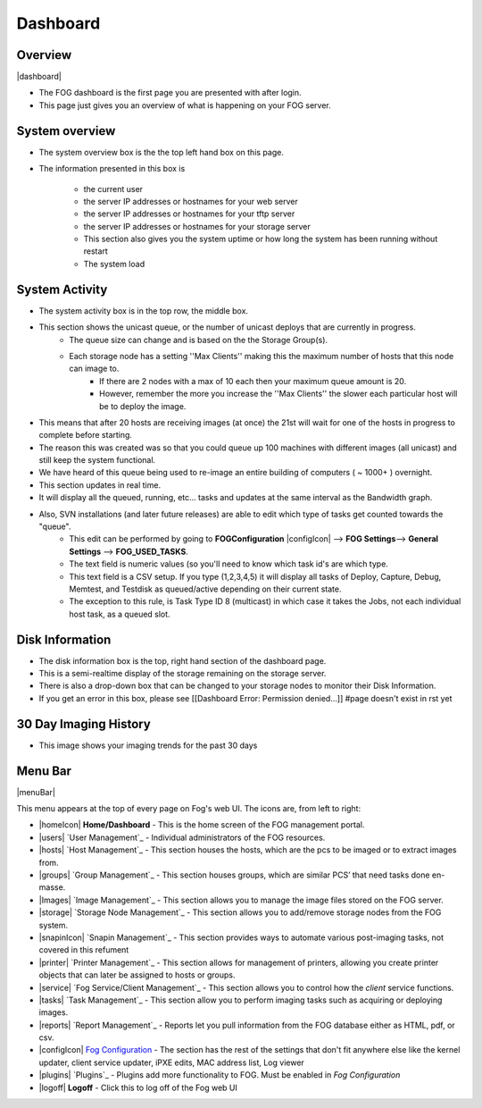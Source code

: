 ---------
Dashboard
---------

Overview
========

|dashboard|

- The FOG dashboard is the first page you are presented with after login.
- This page just gives you an overview of what is happening on your FOG server.

System overview
===============

- The system overview box is the the top left hand box on this page. 
- The information presented in this box is 
    
    - the current user
    - the server IP addresses or hostnames for your web server
    - the server IP addresses or hostnames for your tftp server
    - the server IP addresses or hostnames for your storage server
    - This section also gives you the system uptime or how long the system has been running without restart
    - The system load

System Activity
===============

- The system activity box is in the top row, the middle box.
- This section shows the unicast queue, or the number of unicast deploys that are currently in progress.
    - The queue size can change and is based on the the Storage Group(s). 
    - Each storage node has a setting ''Max Clients'' making this the maximum number of hosts that this node can image to. 
        - If there are 2 nodes with a max of 10 each then your maximum queue amount is 20. 
        - However, remember the more you increase the ''Max Clients'' the slower each particular host will be to deploy the image. 
- This means that after 20 hosts are receiving images (at once) the 21st will wait for one of the hosts in progress to complete before starting.
- The reason this was created was so that you could queue up 100 machines with different images (all unicast) and still keep the system functional.
- We have heard of this queue being used to re-image an entire building of computers ( ~ 1000+ ) overnight.
- This section updates in real time. 
- It will display all the queued, running, etc... tasks and updates at the same interval as the Bandwidth graph.
- Also, SVN installations (and later future releases) are able to edit which type of tasks get counted towards the "queue".
    - This edit can be performed by going to **FOGConfiguration** |configIcon| --> **FOG Settings**--> **General Settings** --> **FOG\_USED\_TASKS**. 
    - The text field is numeric values (so you'll need to know which task id's are which type. 
    - This text field is a CSV setup. If you type (1,2,3,4,5) it will display all tasks of Deploy, Capture, Debug, Memtest, and Testdisk as queued/active depending on their current state.
    - The exception to this rule, is Task Type ID 8 (multicast) in which case it takes the Jobs, not each individual host task, as a queued slot.

Disk Information
================

- The disk information box is the top, right hand section of the dashboard page.
- This is a semi-realtime display of the storage remaining on the storage server.
- There is also a drop-down box that can be changed to your storage nodes to monitor their Disk Information.
- If you get an error in this box, please see [[Dashboard Error: Permission denied...]] #page doesn't exist in rst yet

30 Day Imaging History
======================

- This image shows your imaging trends for the past 30 days

Menu Bar
========

|menuBar|

This menu appears at the top of every page on Fog's web UI. The icons are, from left to right:

- |homeIcon| **Home/Dashboard** - This is the home screen of the FOG management portal.
- |users| `User Management`_ - Individual administrators of the FOG resources. 
- |hosts| `Host Management`_ - This section houses the hosts, which are the pcs to be imaged or to extract images from.
- |groups| `Group Management`_ - This section houses groups, which are similar PCS’ that need tasks done en-masse.
- |Images| `Image Management`_ - This section allows you to manage the image files stored on the FOG server.
- |storage| `Storage Node Management`_ - This section allows you to add/remove storage nodes from the FOG system.
- |snapinIcon| `Snapin Management`_ - This section provides ways to automate various post-imaging tasks, not covered in this refument
- |printer| `Printer Management`_ - This section allows for management of printers, allowing you create printer objects that can later be assigned to hosts or groups.
- |service| `Fog Service/Client Management`_ - This section allows you to control how the *client* service functions.
- |tasks| `Task Management`_ - This section allow you to perform imaging tasks such as acquiring or deploying images.
- |reports| `Report Management`_ - Reports let you pull information from the FOG database either as HTML, pdf, or csv.
- |configIcon| `Fog Configuration <Other Settings>`_ - The section has the rest of the settings that don't fit anywhere else like the kernel updater, client service updater, iPXE edits, MAC address list, Log viewer
- |plugins| `Plugins`_ - Plugins add more functionality to FOG. Must be enabled in *Fog Configuration*
- |logoff| **Logoff** - Click this to log off of the Fog web UI